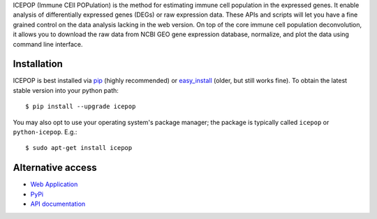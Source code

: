 ICEPOP (Immune CEll POPulation) is the method for estimating immune cell
population in the expressed genes. It enable analysis of differentially
expressed genes (DEGs) or raw expression data. These APIs and scripts will let
you have a fine grained control on the data analysis lacking in the web
version. On top of the core immune cell population deconvolution, it allows
you to download the raw data from NCBI GEO gene expression database,
normalize, and plot the data using command line interface.


Installation
============

ICEPOP is best installed via `pip <https://pip.pypa.io/en/stable/>`_ (highly recommended) or 
`easy_install <https://wiki.python.org/moin/CheeseShopTutorial>`_ (older, but still works fine).
To obtain the latest stable version into your python path::

    $ pip install --upgrade icepop

You may also opt to use your operating system's package manager; the package
is typically called ``icepop`` or ``python-icepop``. E.g.::

    $ sudo apt-get install icepop



Alternative access 
==================
* `Web Application <https://sysimg.ifrec.osaka-u.ac.jp/icepop/>`_
* `PyPi <https://pypi.python.org/pypi/icepop/>`_
* `API documentation <https://sysimg.ifrec.osaka-u.ac.jp/icepop/static//apidoc/html/index.html>`_

